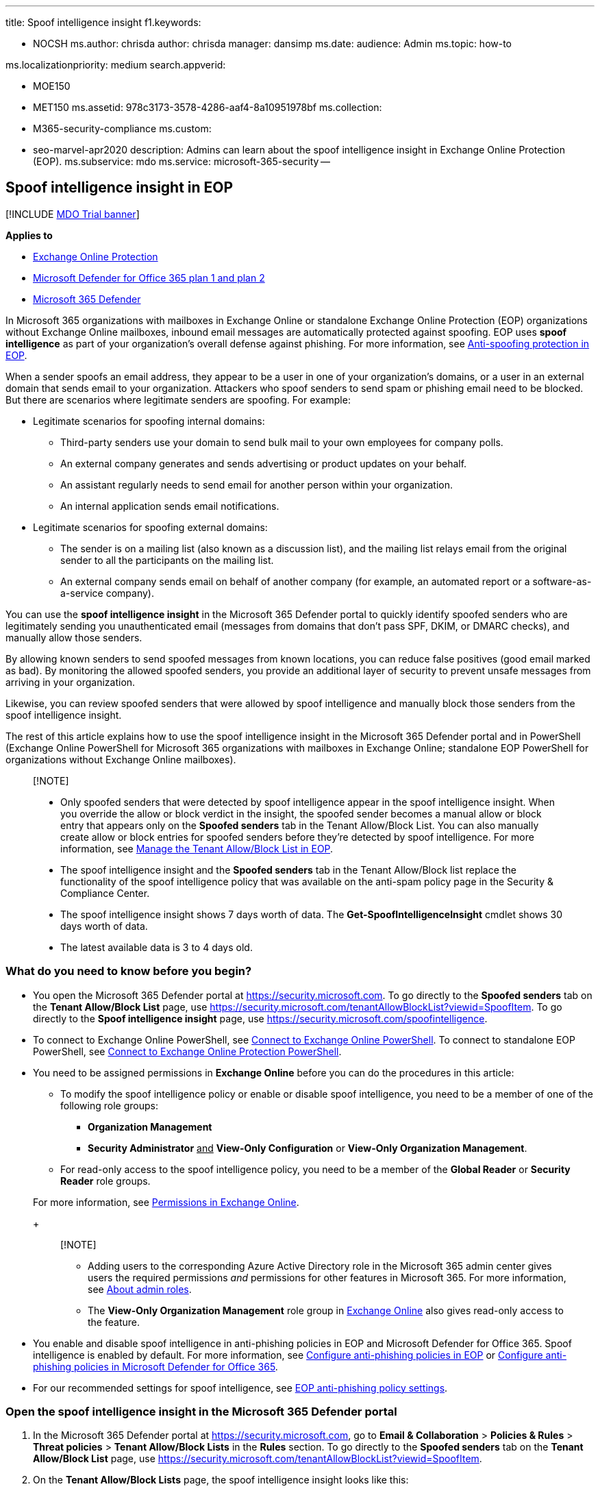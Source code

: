 '''

title: Spoof intelligence insight f1.keywords:

* NOCSH ms.author: chrisda author: chrisda manager: dansimp ms.date: audience: Admin ms.topic: how-to

ms.localizationpriority: medium search.appverid:

* MOE150
* MET150 ms.assetid: 978c3173-3578-4286-aaf4-8a10951978bf ms.collection:
* M365-security-compliance ms.custom:
* seo-marvel-apr2020 description: Admins can learn about the spoof intelligence insight in Exchange Online Protection (EOP).
ms.subservice: mdo ms.service: microsoft-365-security --

== Spoof intelligence insight in EOP

[!INCLUDE xref:../includes/mdo-trial-banner.adoc[MDO Trial banner]]

*Applies to*

* xref:exchange-online-protection-overview.adoc[Exchange Online Protection]
* xref:defender-for-office-365.adoc[Microsoft Defender for Office 365 plan 1 and plan 2]
* xref:../defender/microsoft-365-defender.adoc[Microsoft 365 Defender]

In Microsoft 365 organizations with mailboxes in Exchange Online or standalone Exchange Online Protection (EOP) organizations without Exchange Online mailboxes, inbound email messages are automatically protected against spoofing.
EOP uses *spoof intelligence* as part of your organization's overall defense against phishing.
For more information, see xref:anti-spoofing-protection.adoc[Anti-spoofing protection in EOP].

When a sender spoofs an email address, they appear to be a user in one of your organization's domains, or a user in an external domain that sends email to your organization.
Attackers who spoof senders to send spam or phishing email need to be blocked.
But there are scenarios where legitimate senders are spoofing.
For example:

* Legitimate scenarios for spoofing internal domains:
 ** Third-party senders use your domain to send bulk mail to your own employees for company polls.
 ** An external company generates and sends advertising or product updates on your behalf.
 ** An assistant regularly needs to send email for another person within your organization.
 ** An internal application sends email notifications.
* Legitimate scenarios for spoofing external domains:
 ** The sender is on a mailing list (also known as a discussion list), and the mailing list relays email from the original sender to all the participants on the mailing list.
 ** An external company sends email on behalf of another company (for example, an automated report or a software-as-a-service company).

You can use the *spoof intelligence insight* in the Microsoft 365 Defender portal to quickly identify spoofed senders who are legitimately sending you unauthenticated email (messages from domains that don't pass SPF, DKIM, or DMARC checks), and manually allow those senders.

By allowing known senders to send spoofed messages from known locations, you can reduce false positives (good email marked as bad).
By monitoring the allowed spoofed senders, you provide an additional layer of security to prevent unsafe messages from arriving in your organization.

Likewise, you can review spoofed senders that were allowed by spoof intelligence and manually block those senders from the spoof intelligence insight.

The rest of this article explains how to use the spoof intelligence insight in the Microsoft 365 Defender portal and in PowerShell (Exchange Online PowerShell for Microsoft 365 organizations with mailboxes in Exchange Online;
standalone EOP PowerShell for organizations without Exchange Online mailboxes).

____
[!NOTE]

* Only spoofed senders that were detected by spoof intelligence appear in the spoof intelligence insight.
When you override the allow or block verdict in the insight, the spoofed sender becomes a manual allow or block entry that appears only on the *Spoofed senders* tab in the Tenant Allow/Block List.
You can also manually create allow or block entries for spoofed senders before they're detected by spoof intelligence.
For more information, see xref:manage-tenant-allow-block-list.adoc[Manage the Tenant Allow/Block List in EOP].
* The spoof intelligence insight and the *Spoofed senders* tab in the Tenant Allow/Block list replace the functionality of the spoof intelligence policy that was available on the anti-spam policy page in the Security & Compliance Center.
* The spoof intelligence insight shows 7 days worth of data.
The *Get-SpoofIntelligenceInsight* cmdlet shows 30 days worth of data.
* The latest available data is 3 to 4 days old.
____

=== What do you need to know before you begin?

* You open the Microsoft 365 Defender portal at https://security.microsoft.com.
To go directly to the *Spoofed senders* tab on the *Tenant Allow/Block List* page, use https://security.microsoft.com/tenantAllowBlockList?viewid=SpoofItem.
To go directly to the *Spoof intelligence insight* page, use https://security.microsoft.com/spoofintelligence.
* To connect to Exchange Online PowerShell, see link:/powershell/exchange/connect-to-exchange-online-powershell[Connect to Exchange Online PowerShell].
To connect to standalone EOP PowerShell, see link:/powershell/exchange/connect-to-exchange-online-protection-powershell[Connect to Exchange Online Protection PowerShell].
* You need to be assigned permissions in *Exchange Online* before you can do the procedures in this article:
 ** To modify the spoof intelligence policy or enable or disable spoof intelligence, you need to be a member of one of the following role groups:
  *** *Organization Management*
  *** *Security Administrator* +++<u>+++and+++</u>+++ *View-Only Configuration* or *View-Only Organization Management*.
 ** For read-only access to the spoof intelligence policy, you need to be a member of the *Global Reader* or *Security Reader* role groups.

+
For more information, see link:/exchange/permissions-exo/permissions-exo[Permissions in Exchange Online].
+
____
[!NOTE]

* Adding users to the corresponding Azure Active Directory role in the Microsoft 365 admin center gives users the required permissions _and_ permissions for other features in Microsoft 365.
For more information, see xref:../../admin/add-users/about-admin-roles.adoc[About admin roles].
* The *View-Only Organization Management* role group in link:/Exchange/permissions-exo/permissions-exo#role-groups[Exchange Online] also gives read-only access to the feature.
____
* You enable and disable spoof intelligence in anti-phishing policies in EOP and Microsoft Defender for Office 365.
Spoof intelligence is enabled by default.
For more information, see xref:configure-anti-phishing-policies-eop.adoc[Configure anti-phishing policies in EOP] or xref:configure-mdo-anti-phishing-policies.adoc[Configure anti-phishing policies in Microsoft Defender for Office 365].
* For our recommended settings for spoof intelligence, see link:recommended-settings-for-eop-and-office365-atp.md#eop-anti-phishing-policy-settings[EOP anti-phishing policy settings].

=== Open the spoof intelligence insight in the Microsoft 365 Defender portal

. In the Microsoft 365 Defender portal at https://security.microsoft.com, go to *Email & Collaboration* > *Policies & Rules* > *Threat policies* > *Tenant Allow/Block Lists* in the *Rules* section.
To go directly to the *Spoofed senders* tab on the *Tenant Allow/Block List* page, use https://security.microsoft.com/tenantAllowBlockList?viewid=SpoofItem.
. On the *Tenant Allow/Block Lists* page, the spoof intelligence insight looks like this:
+
:::image type="content" source="../../media/m365-sc-spoof-intelligence-insight.png" alt-text="The Spoof intelligence insight on the Anti-phishing policy page" lightbox="../../media/m365-sc-spoof-intelligence-insight.png":::
+
The insight has two modes:

 ** *Insight mode*: If spoof intelligence is enabled, the insight shows you how many messages were detected by spoof intelligence during the past seven days.
 ** *What if mode*: If spoof intelligence is disabled, then the insight shows you how many messages _would_ have been detected by spoof intelligence during the past seven days.

To view information about the spoof intelligence detections, click *View spoofing activity* in the spoof intelligence insight.

==== View information about spoofed messages

____
[!NOTE] Remember, only spoofed senders that were detected by spoof intelligence appear on this page.
When you override the allow or block verdict in the insight, the spoofed sender becomes a manual allow or block entry that appears only on the *Spoofed senders* tab in the Tenant Allow/Block List.
____

On the *Spoof intelligence insight* page that appears after you click *View spoofing activity* in the spoof intelligence insight, the page contains the following information:

* *Spoofed user*: The *domain* of the spoofed user that's displayed in the *From* box in email clients.
The From address is also known as the `5322.From` address.
* *Sending infrastructure*: Also known as the _infrastructure_.
The sending infrastructure will be one of the following values:
 ** The domain found in a reverse DNS lookup (PTR record) of the source email server's IP address.
 ** If the source IP address has no PTR record, then the sending infrastructure is identified as <source IP>/24 (for example, 192.168.100.100/24).
 ** A verified DKIM domain.
* *Message count*: The number of messages from the combination of the spoofed domain _and_ the sending infrastructure to your organization within the last 7 days.
* *Last seen*: The last date when a message was received from the sending infrastructure that contains the spoofed domain.
* *Spoof type*: One of the following values:
 ** *Internal*: The spoofed sender is in a domain that belongs to your organization (an link:/exchange/mail-flow-best-practices/manage-accepted-domains/manage-accepted-domains[accepted domain]).
 ** *External*: The spoofed sender is in an external domain.
* *Action*: This value is *Allowed* or *Blocked*:
 ** *Allowed*: The domain failed explicit email authentication checks xref:how-office-365-uses-spf-to-prevent-spoofing.adoc[SPF], xref:use-dkim-to-validate-outbound-email.adoc[DKIM], and xref:use-dmarc-to-validate-email.adoc[DMARC].
However, the domain passed our implicit email authentication checks (link:email-validation-and-authentication.md#composite-authentication[composite authentication]).
As a result, no anti-spoofing action was taken on the message.
 ** *Blocked*: Messages from the combination of the spoofed domain _and_ sending infrastructure are marked as bad by spoof intelligence.
The action that's taken on the spoofed messages is controlled by the default anti-phishing policy or custom anti-phishing policies (the default value is *Move message to Junk Email folder*).
For more information, see xref:configure-mdo-anti-phishing-policies.adoc[Configure anti-phishing policies in Microsoft Defender for Office 365].

You can click selected column headings to sort the results.

To filter the results, you have the following options:

* Click the *Filter* button.
In the *Filter* flyout that appears, you can filter the results by:
 ** *Spoof type*
 ** *Action*
* Use the *Search* box to enter a comma-separated list of spoofed domain values or sending infrastructure values to filter the results.

==== View details about spoofed messages

When you select an entry from the list, a details flyout appears that contains the following information and features:

* *Allow to spoof* or *Block from spoofing*: Select one of these values to override the original spoof intelligence verdict and move the entry from the spoof intelligence insight to the Tenant Allow/Block List as an allow or block entry for spoof.
* Why we caught this.
* What you need to do.
* A domain summary that includes most of the same information from the main spoof intelligence page.
* WhoIs data about the sender.
* A link to open xref:threat-explorer.adoc[Threat Explorer] to see additional details about the sender under *View* > *Phish* in Microsoft Defender for Office 365.
* Similar messages we have seen in your tenant from the same sender.

==== About allowed spoofed senders

An allowed spoofed sender in the spoof intelligence insight or a blocked spoofed sender that you manually changed to *Allow to spoof* only allows messages from the combination of the spoofed domain _and_ the sending infrastructure.
It does not allow email from the spoofed domain from any source, nor does it allow email from the sending infrastructure for any domain.

For example, the following spoofed sender is allowed to spoof:

* *Domain*: gmail.com
* *Infrastructure*: tms.mx.com

Only email from that domain/sending infrastructure pair will be allowed to spoof.
Other senders attempting to spoof gmail.com aren't automatically allowed.
Messages from senders in other domains that originate from tms.mx.com are still checked by spoof intelligence, and might be blocked.

=== Use the spoof intelligence insight in Exchange Online PowerShell or standalone EOP PowerShell

In PowerShell, you use the *Get-SpoofIntelligenceInsight* cmdlet to *view* allowed and blocked spoofed senders that were detected by spoof intelligence.
To manually allow or block the spoofed senders, you need to use the *New-TenantAllowBlockListSpoofItems* cmdlet.
For more information, see xref:manage-tenant-allow-block-list.adoc[Use PowerShell to manage spoofed sender entries to the Tenant Allow/Block List].

To view the information in the spoof intelligence insight, run the following command:

[,powershell]
----
Get-SpoofIntelligenceInsight
----

For detailed syntax and parameter information, see link:/powershell/module/exchange/get-spoofintelligenceinsight[Get-SpoofIntelligenceInsight].

=== Other ways to manage spoofing and phishing

Be diligent about spoofing and phishing protection.
Here are related ways to check on senders who are spoofing your domain and help prevent them from damaging your organization:

* Check the *Spoof Mail Report*.
You can use this report often to view and help manage spoofed senders.
For information, see link:view-email-security-reports.md#spoof-detections-report[Spoof Detections report].
* Review your Sender Policy Framework (SPF) configuration.
For a quick introduction to SPF and to get it configured quickly, see xref:set-up-spf-in-office-365-to-help-prevent-spoofing.adoc[Set up SPF in Microsoft 365 to help prevent spoofing].
For a more in-depth understanding of how Office 365 uses SPF, or for troubleshooting or non-standard deployments such as hybrid deployments, start with xref:how-office-365-uses-spf-to-prevent-spoofing.adoc[How Office 365 uses Sender Policy Framework (SPF) to prevent spoofing].
* Review your DomainKeys Identified Mail (DKIM) configuration.
You should use DKIM in addition to SPF and DMARC to help prevent attackers from sending messages that look like they are coming from your domain.
DKIM lets you add a digital signature to email messages in the message header.
For information, see xref:use-dkim-to-validate-outbound-email.adoc[Use DKIM to validate outbound email sent from your custom domain in Office 365].
* Review your Domain-based Message Authentication, Reporting, and Conformance (DMARC) configuration.
Implementing DMARC with SPF and DKIM provides additional protection against spoofing and phishing email.
DMARC helps receiving mail systems determine what to do with messages sent from your domain that fail SPF or DKIM checks.
For information, see xref:use-dmarc-to-validate-email.adoc[Use DMARC to validate email in Office 365].
